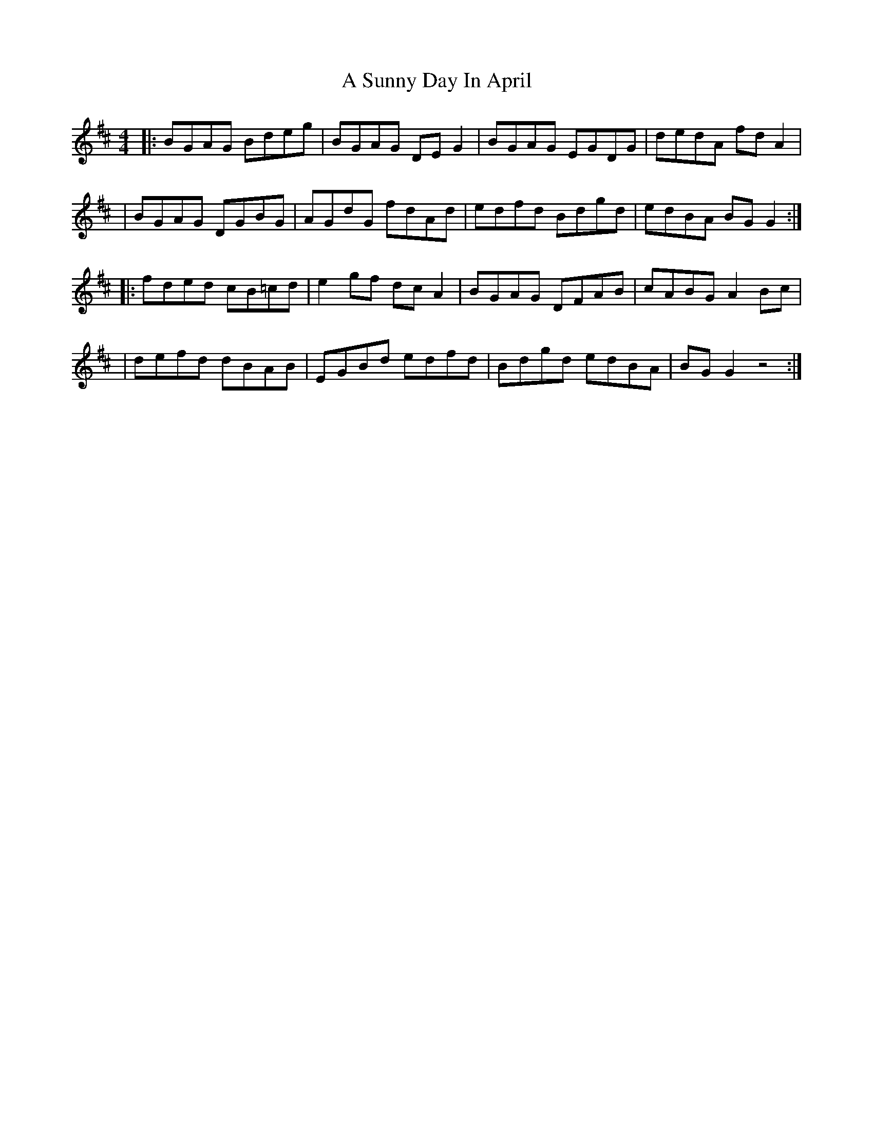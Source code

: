 X: 1
T: A Sunny Day In April
Z: ArtemisFowltheSecond
S: https://thesession.org/tunes/16052#setting30248
R: reel
M: 4/4
L: 1/8
K: Dmaj
|:BGAG Bdeg| BGAG DEG2| BGAG EGDG| dedA fdA2|
|BGAG DGBG| AGdG fdAd|edfd Bdgd|edBA BGG2:|
|:fded cB=cd| e2gf dcA2|BGAG DFAB| cABG A2Bc|
|defd dBAB|EGBd edfd| Bdgd edBA| BGG2 z4:|
